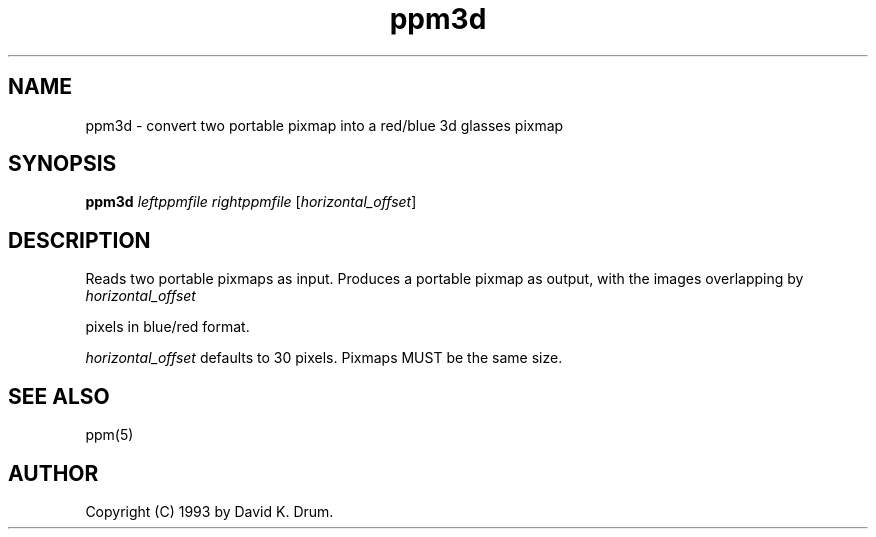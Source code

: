 .TH ppm3d 1 "2 November 1993"
.IX ppm3d
.SH NAME
ppm3d - convert two portable pixmap into a red/blue 3d glasses pixmap
.SH SYNOPSIS
.B ppm3d
.I leftppmfile
.I rightppmfile
.RI [ horizontal_offset ]
.SH DESCRIPTION
Reads two portable pixmaps as input.
Produces a portable pixmap as output,
with the images overlapping by
.I horizontal_offset 

pixels in blue/red format.  

.I horizontal_offset
defaults to 30 pixels.  Pixmaps MUST be the same size.
.PP
.SH "SEE ALSO"
ppm(5)
.SH AUTHOR
Copyright (C) 1993 by David K. Drum.
.\" Permission to use, copy, modify, and distribute this software and its
.\" documentation for any purpose and without fee is hereby granted, provided
.\" that the above copyright notice appear in all copies and that both that
.\" copyright notice and this permission notice appear in supporting
.\" documentation.  This software is provided "as is" without express or
.\" implied warranty.
